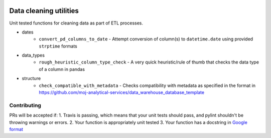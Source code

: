 .. image:: https://travis-ci.org/moj-analytical-services/datacleaningutils.svg?branch=master
    :target: https://travis-ci.org/moj-analytical-services/datacleaningutils

.. image:: https://codecov.io/gh/moj-analytical-services/datacleaningutils/branch/master/graph/badge.svg
  :target: https://codecov.io/gh/moj-analytical-services/datacleaningutils


Data cleaning utilities
=========================
Unit tested functions for cleaning data as part of ETL processes.

* dates
   * ``convert_pd_columns_to_date`` - Attempt conversion of column(s) to ``datetime.date`` using provided ``strptime`` formats
* data_types
   * ``rough_heuristic_column_type_check`` - A very quick heuristic/rule of thumb that checks the data type of a column in pandas
* structure
   * ``check_compatible_with_metadata`` - Checks compatibility with metadata as specified in the format in https://github.com/moj-analytical-services/data_warehouse_database_template


Contributing
------------

PRs will be accepted if:
1. Travis is passing, which means that your unit tests should pass, and pylint shouldn't be throwing warnings or errors.
2. Your function is appropriately unit tested
3. Your function has a docstring in `Google format <http://sphinxcontrib-napoleon.readthedocs.io/en/latest/example_google.html>`_
